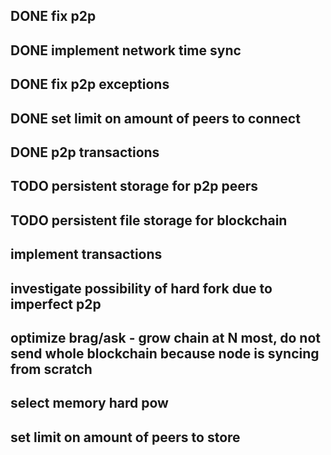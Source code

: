 ** DONE fix p2p
** DONE implement network time sync
** DONE fix p2p exceptions
** DONE set limit on amount of peers to connect
** DONE p2p transactions
** TODO persistent storage for p2p peers
** TODO persistent file storage for blockchain
** implement transactions
** investigate possibility of hard fork due to imperfect p2p
** optimize brag/ask - grow chain at N most, do not send whole blockchain because node is syncing from scratch
** select memory hard pow
** set limit on amount of peers to store

